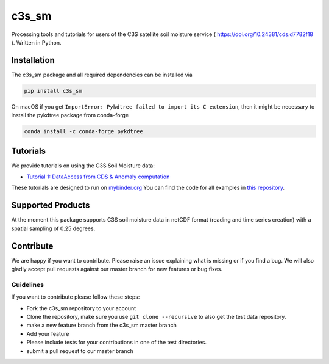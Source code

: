 ============
c3s_sm
============

|ci| |cov| |pip| |doc|

.. |ci| image:: https://github.com/TUW-GEO/c3s_sm/actions/workflows/ci.yml/badge.svg?branch=master
   :target: https://github.com/TUW-GEO/c3s_sm/actions

.. |cov| image:: https://coveralls.io/repos/TUW-GEO/c3s_sm/badge.png?branch=master
  :target: https://coveralls.io/r/TUW-GEO/c3s_sm?branch=master

.. |pip| image:: https://badge.fury.io/py/c3s_sm.svg
    :target: http://badge.fury.io/py/c3s-sm

.. |doc| image:: https://readthedocs.org/projects/c3s_sm/badge/?version=latest
   :target: http://c3s-sm.readthedocs.org/


Processing tools and tutorials for users of the C3S satellite soil moisture
service ( https://doi.org/10.24381/cds.d7782f18 ). Written in Python.

Installation
============

The c3s_sm package and all required dependencies can be installed via

.. code-block:: shell

    pip install c3s_sm

On macOS if you get ``ImportError: Pykdtree failed to import its C extension``, then it
might be necessary to install the pykdtree package from conda-forge

.. code-block:: shell

    conda install -c conda-forge pykdtree

Tutorials
=========

We provide tutorials on using the C3S Soil Moisture data:

- `Tutorial 1: DataAccess from CDS & Anomaly computation <https://c3s-sm.readthedocs.io/en/latest/_static/T1_DataAccess_Anomalies.html>`_

These tutorials are designed to run on `mybinder.org <mybinder.org/>`_
You can find the code for all examples in
`this repository <https://github.com/TUW-GEO/c3s_sm-tutorials>`_.

Supported Products
==================

At the moment this package supports C3S soil moisture data
in netCDF format (reading and time series creation)
with a spatial sampling of 0.25 degrees.

Contribute
==========

We are happy if you want to contribute. Please raise an issue explaining what
is missing or if you find a bug. We will also gladly accept pull requests
against our master branch for new features or bug fixes.

Guidelines
----------

If you want to contribute please follow these steps:

- Fork the c3s_sm repository to your account
- Clone the repository, make sure you use ``git clone --recursive`` to also get
  the test data repository.
- make a new feature branch from the c3s_sm master branch
- Add your feature
- Please include tests for your contributions in one of the test directories.
- submit a pull request to our master branch

